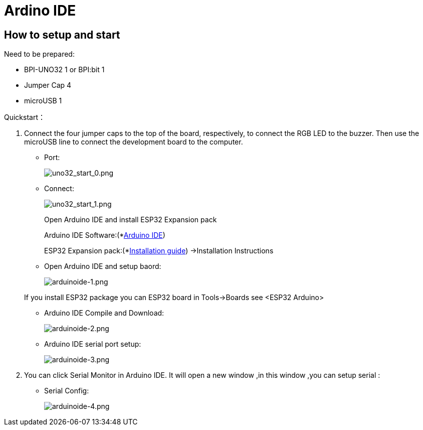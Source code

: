 = Ardino IDE

== How to setup and start
Need to be prepared:

- BPI-UNO32 1 or BPI:bit 1
- Jumper Cap 4
- microUSB 1

Quickstart：

. Connect the four jumper caps to the top of the board, respectively, to connect the RGB LED to the buzzer. Then use the microUSB line to connect the development board to the computer.

- Port:
+
image::/picture/uno32_start_0.png[uno32_start_0.png]

- Connect:
+
image::/picture/uno32_start_1.png[uno32_start_1.png]
+
--
Open Arduino IDE and install ESP32 Expansion pack

Arduino IDE Software:(*link:https://www.arduino.cc/en/Main/Software[Arduino IDE])

ESP32 Expansion pack:(*link:https://github.com/espressif/arduino-esp32/blob/master/README.md[Installation guide]) ->Installation Instructions
--

- Open Arduino IDE and setup baord:
+
image::/picture/arduinoide-1.png[arduinoide-1.png]

+
If you install ESP32 package you can ESP32 board in Tools->Boards see <ESP32 Arduino>

- Arduino IDE Compile and Download:
+
image::/picture/arduinoide-2.png[arduinoide-2.png]

- Arduino IDE serial port setup:
+
image::/picture/arduinoide-3.png[arduinoide-3.png]

. You can click Serial Monitor in Arduino IDE. It will open a new window ,in this window ,you can setup serial :

- Serial Config:
+
image::/picture/arduinoide-4.png[arduinoide-4.png]

